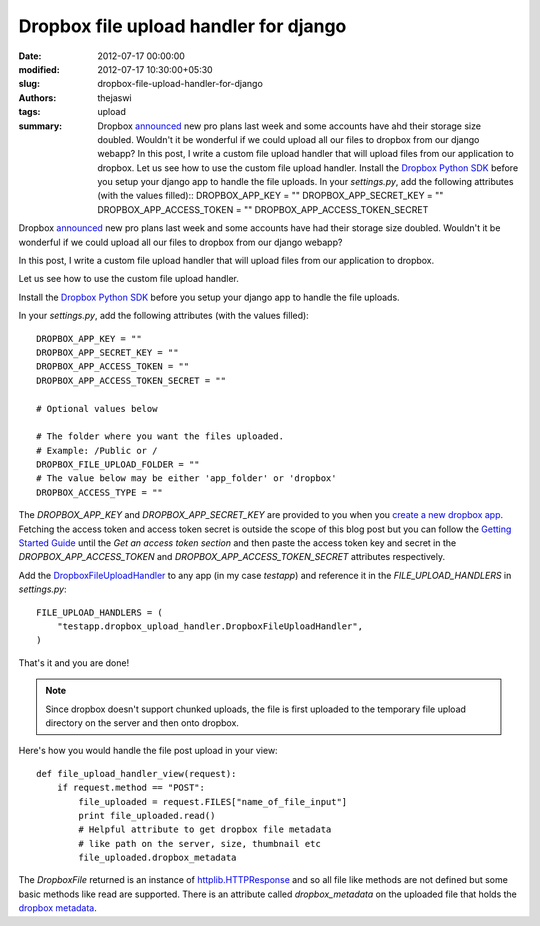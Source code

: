 Dropbox file upload handler for django
######################################
:date: 2012-07-17 00:00:00
:modified: 2012-07-17 10:30:00+05:30
:slug: dropbox-file-upload-handler-for-django
:authors: thejaswi
:tags: upload
:summary: Dropbox announced_ new pro plans last week and some accounts have ahd their storage size doubled. Wouldn't it be wonderful if we could upload all our files to dropbox from our django webapp? In this post, I write a custom file upload handler that will upload files from our application to dropbox. Let us see how to use the custom file upload handler. Install the `Dropbox Python SDK`_ before you setup your django app to handle the file uploads. In your `settings.py`, add the following attributes (with the values filled):: DROPBOX_APP_KEY = "" DROPBOX_APP_SECRET_KEY = "" DROPBOX_APP_ACCESS_TOKEN = "" DROPBOX_APP_ACCESS_TOKEN_SECRET

Dropbox announced_ new pro plans last week and some accounts have had their 
storage size doubled. Wouldn't it be wonderful if we could upload all our 
files to dropbox from our django webapp?

In this post, I write a custom file upload handler that will upload files
from our application to dropbox. 

Let us see how to use the custom file upload handler.

Install the `Dropbox Python SDK`_ before you setup your django app to handle
the file uploads.

In your `settings.py`, add the following attributes (with the values filled)::

    DROPBOX_APP_KEY = ""
    DROPBOX_APP_SECRET_KEY = ""
    DROPBOX_APP_ACCESS_TOKEN = ""
    DROPBOX_APP_ACCESS_TOKEN_SECRET = ""

    # Optional values below

    # The folder where you want the files uploaded.
    # Example: /Public or /
    DROPBOX_FILE_UPLOAD_FOLDER = ""
    # The value below may be either 'app_folder' or 'dropbox'
    DROPBOX_ACCESS_TYPE = ""

The `DROPBOX_APP_KEY` and `DROPBOX_APP_SECRET_KEY` are provided to you when you
`create a new dropbox app`_. Fetching the access token and access token secret 
is outside the scope of this blog post but you can follow the `Getting Started
Guide`_ until the `Get an access token section` and then paste the access token
key and secret in the `DROPBOX_APP_ACCESS_TOKEN` and `DROPBOX_APP_ACCESS_TOKEN_SECRET`
attributes respectively.

Add the `DropboxFileUploadHandler`_ to any app (in my case `testapp`) and reference
it in the `FILE_UPLOAD_HANDLERS` in `settings.py`::

    FILE_UPLOAD_HANDLERS = (
        "testapp.dropbox_upload_handler.DropboxFileUploadHandler",
    )

That's it and you are done!

.. note::

    Since dropbox doesn't support chunked uploads, the file is first uploaded
    to the temporary file upload directory on the server and then onto dropbox.

Here's how you would handle the file post upload in your view::

    def file_upload_handler_view(request):
        if request.method == "POST":
            file_uploaded = request.FILES["name_of_file_input"]
            print file_uploaded.read()
	    # Helpful attribute to get dropbox file metadata
	    # like path on the server, size, thumbnail etc
	    file_uploaded.dropbox_metadata

The `DropboxFile` returned is an instance of `httplib.HTTPResponse`_ and so all
file like methods are not defined but some basic methods like read are supported.
There is an attribute called `dropbox_metadata` on the uploaded file that holds 
the `dropbox metadata`_.

.. _announced: http://blog.dropbox.com/index.php/new-dropbox-pro-plans/
.. _`create a new dropbox app`: https://www.dropbox.com/developers/apps
.. _`Getting Started Guide`: https://www.dropbox.com/developers/start/authentication#python
.. _`httplib.HTTPResponse`: http://docs.python.org/library/httplib.html?highlight=httplib#httplib.HTTPResponse
.. _`dropbox metadata`: https://www.dropbox.com/developers/reference/api#metadata-details
.. _`Dropbox Python SDK`: https://www.dropbox.com/developers/reference/sdk
.. _`DropboxFileUploadHandler`: https://gist.github.com/3128835


